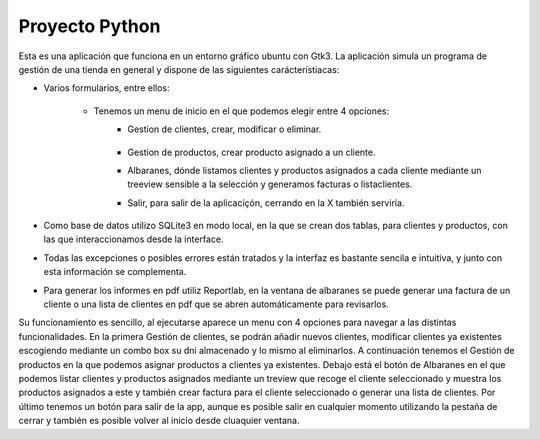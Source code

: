 Proyecto Python
***************

Esta es una aplicación que funciona en un entorno gráfico ubuntu con Gtk3.
La aplicación simula un programa de gestión de una tienda en general y dispone de las siguientes carácterístiacas:

* Varios formularios, entre ellos:

    * Tenemos un menu de inicio en el que podemos elegir entre 4 opciones:
            * Gestion de clientes, crear, modificar o eliminar.

                .. image:: ./Images/inicio.jpg

            * Gestion de productos, crear producto asignado a un cliente.
            * Albaranes, dónde listamos clientes y productos asignados a cada cliente mediante un treeview sensible a la selección y generamos facturas o listaclientes.
            * Salir, para salir de la aplicaciçón, cerrando en la X también serviría.

* Como base de datos utilizo SQLite3 en modo local, en la que se crean dos tablas, para clientes y productos, con las que interaccionamos desde la interface.
* Todas las excepciones o posibles errores están tratados y la interfaz es bastante sencila e intuitiva, y junto con esta información se complementa.
* Para generar los informes en pdf utiliz Reportlab, en la ventana de albaranes se puede generar una factura de un cliente o una lista de clientes en pdf que se abren automáticamente para revisarlos.

Su funcionamiento es sencillo, al ejecutarse aparece un menu con 4 opciones para navegar a las distintas funcionalidades.
En la primera Gestión de clientes, se podrán añadir nuevos clientes, modificar clientes ya existentes escogiendo mediante un combo box su dni almacenado
y lo mismo al eliminarlos. A continuación tenemos el Gestión de productos en la que podemos asignar productos a clientes ya existentes. Debajo está el botón de Albaranes en el que podemos listar clientes
y productos asignados mediante un treview que recoge el cliente seleccionado y muestra los productos asignados a este y también crear factura para el cliente seleccionado o generar una lista de clientes.
Por último tenemos un botón para salir de la app, aunque es posible salir en cualquier momento utilizando la pestaña de cerrar y también es posible volver al inicio desde cluaquier ventana.

